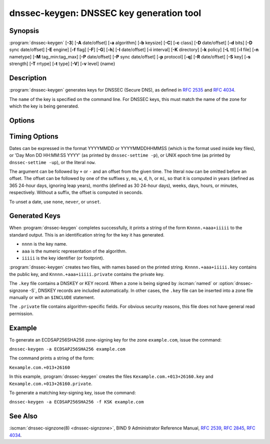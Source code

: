 .. Copyright (C) Internet Systems Consortium, Inc. ("ISC")
..
.. SPDX-License-Identifier: MPL-2.0
..
.. This Source Code Form is subject to the terms of the Mozilla Public
.. License, v. 2.0.  If a copy of the MPL was not distributed with this
.. file, you can obtain one at https://mozilla.org/MPL/2.0/.
..
.. See the COPYRIGHT file distributed with this work for additional
.. information regarding copyright ownership.

.. highlight: console

.. iscman:: dnssec-keygen
.. program:: dnssec-keygen
.. _man_dnssec-keygen:

dnssec-keygen: DNSSEC key generation tool
-----------------------------------------

Synopsis
~~~~~~~~

:program:`dnssec-keygen` [**-3**] [**-A** date/offset] [**-a** algorithm] [**-b** keysize] [**-C**] [**-c** class] [**-D** date/offset] [**-d** bits] [**-D** sync date/offset] [**-E** engine] [**-f** flag] [**-F**] [**-G**] [**-h**] [**-I** date/offset] [**-i** interval] [**-K** directory] [**-k** policy] [**-L** ttl] [**-l** file] [**-n** nametype] [**-M** tag_min:tag_max] [**-P** date/offset] [**-P** sync date/offset] [**-p** protocol] [**-q**] [**-R** date/offset] [**-S** key] [**-s** strength] [**-T** rrtype] [**-t** type] [**-V**] [**-v** level] {name}

Description
~~~~~~~~~~~

:program:`dnssec-keygen` generates keys for DNSSEC (Secure DNS), as defined in
:rfc:`2535` and :rfc:`4034`.

The ``name`` of the key is specified on the command line. For DNSSEC
keys, this must match the name of the zone for which the key is being
generated.

Options
~~~~~~~

.. option:: -3

   This option uses an NSEC3-capable algorithm to generate a DNSSEC
   key. If this option is used with an algorithm that has both NSEC
   and NSEC3 versions, then the NSEC3 version is selected; for
   example, ``dnssec-keygen -3 -a RSASHA1`` specifies the NSEC3RSASHA1
   (deprecated) algorithm.

.. option:: -a algorithm

   This option selects the cryptographic algorithm. For DNSSEC keys,
   the value of ``algorithm`` must be one of RSASHA1 (deprecated),
   NSEC3RSASHA1 (deprecated), RSASHA256, RSASHA512, ECDSAP256SHA256,
   ECDSAP384SHA384, ED25519, or ED448.

   These values are case-insensitive. In some cases, abbreviations
   are supported, such as ECDSA256 for ECDSAP256SHA256 and ECDSA384
   for ECDSAP384SHA384. If RSASHA1 (deprecated) is specified along
   with the :option:`-3` option, NSEC3RSASHA1 (deprecated) is used
   instead.

   This parameter *must* be specified except when using the :option:`-S`
   option, which copies the algorithm from the predecessor key.

   In prior releases, HMAC algorithms could be generated for use as TSIG
   keys, but that feature was removed in BIND 9.13.0. Use
   :iscman:`tsig-keygen` to generate TSIG keys.

.. option:: -b keysize

   This option specifies the number of bits in the key. The choice of key size
   depends on the algorithm used: RSA keys must be between 1024 and 4096
   bits; Diffie-Hellman keys must be between 128 and 4096 bits. Elliptic
   curve algorithms do not need this parameter.

   If the key size is not specified, some algorithms have pre-defined
   defaults. For example, RSA keys for use as DNSSEC zone-signing keys
   have a default size of 1024 bits; RSA keys for use as key-signing
   keys (KSKs, generated with :option:`-f KSK <-f>`) default to 2048 bits.

.. option:: -C

   This option enables compatibility mode, which generates an old-style key, without any timing
   metadata. By default, :program:`dnssec-keygen` includes the key's
   creation date in the metadata stored with the private key; other
   dates may be set there as well, including publication date, activation date,
   etc. Keys that include this data may be incompatible with older
   versions of BIND; the :option:`-C` option suppresses them.

.. option:: -c class

   This option indicates that the DNS record containing the key should have the
   specified class. If not specified, class IN is used.

.. option:: -d bits

   This option specifies the key size in bits. For the algorithms RSASHA1, NSEC3RSASA1, RSASHA256, and
   RSASHA512 the key size must be between 1024 and 4096 bits; DH size is between 128
   and 4096 bits. This option is ignored for algorithms ECDSAP256SHA256,
   ECDSAP384SHA384, ED25519, and ED448.

.. option:: -E engine

   This option specifies the cryptographic hardware to use, when applicable.

   When BIND 9 is built with OpenSSL, this needs to be set to the OpenSSL
   engine identifier that drives the cryptographic accelerator or
   hardware service module (usually ``pkcs11``).

.. option:: -f flag

   This option sets the specified flag in the flag field of the KEY/DNSKEY record.
   The only recognized flags are ZSK (Zone-Signing Key), KSK (Key-Signing Key)
   and REVOKE.

   Note that ZSK is not a physical flag in the DNSKEY record, it is merely used
   to explicitly tell that you want to create a ZSK. Setting :option:`-f` in
   conjunction with :option:`-k` will result in generating keys that only
   match the given role set with this option.

.. option:: -F

   This options turns on FIPS (US Federal Information Processing Standards)
   mode if the underlying crytographic library supports running in FIPS
   mode.

.. option:: -G

   This option generates a key, but does not publish it or sign with it. This option is
   incompatible with :option:`-P` and :option:`-A`.

.. option:: -h

   This option prints a short summary of the options and arguments to
   :program:`dnssec-keygen`.

.. option:: -K directory

   This option sets the directory in which the key files are to be written.

.. option:: -k policy

   This option creates keys for a specific ``dnssec-policy``. If a policy uses multiple keys,
   :program:`dnssec-keygen` generates multiple keys. This also
   creates a ".state" file to keep track of the key state.

   This option creates keys according to the ``dnssec-policy`` configuration, hence
   it cannot be used at the same time as many of the other options that
   :program:`dnssec-keygen` provides.

.. option:: -L ttl

   This option sets the default TTL to use for this key when it is converted into a
   DNSKEY RR. This is the TTL used when the key is imported into a zone,
   unless there was already a DNSKEY RRset in
   place, in which case the existing TTL takes precedence. If this
   value is not set and there is no existing DNSKEY RRset, the TTL
   defaults to the SOA TTL. Setting the default TTL to ``0`` or ``none``
   is the same as leaving it unset.

.. option:: -l file

   This option provides a configuration file that contains a ``dnssec-policy`` statement
   (matching the policy set with :option:`-k`).

.. option:: -M tag_min:tag_max

   This option sets the range of acceptable key tag values that ``dnssec-keygen``
   will produce. If the key tag of the new key or the key tag of
   the revoked version of the new key is outside this range,
   the new key will be rejected and another new key will be generated.
   This is designed to be used when generating keys in a multi-signer
   scenario, where each operator is given a range of key tags to
   prevent collisions among different operators.  The valid values
   for ``tag_min`` and ``tag_max`` are [0..65535].  The default allows all
   key tag values to be produced.  This option is ignored when ``-k policy``
   is specified.

.. option:: -n nametype

   This option specifies the owner type of the key. The value of ``nametype`` must
   either be ZONE (for a DNSSEC zone key (KEY/DNSKEY)), HOST or ENTITY
   (for a key associated with a host (KEY)), USER (for a key associated
   with a user (KEY)), or OTHER (DNSKEY). These values are
   case-insensitive. The default is ZONE for DNSKEY generation.

.. option:: -p protocol

   This option sets the protocol value for the generated key, for use with
   :option:`-T KEY <-T>`. The protocol is a number between 0 and 255. The default
   is 3 (DNSSEC). Other possible values for this argument are listed in
   :rfc:`2535` and its successors.

.. option:: -q

   This option sets quiet mode, which suppresses unnecessary output, including progress
   indication. Without this option, when :program:`dnssec-keygen` is run
   interactively to generate an RSA or DSA key pair, it prints a
   string of symbols to ``stderr`` indicating the progress of the key
   generation. A ``.`` indicates that a random number has been found which
   passed an initial sieve test; ``+`` means a number has passed a single
   round of the Miller-Rabin primality test; and a space ( ) means that the
   number has passed all the tests and is a satisfactory key.

.. option:: -S key

   This option creates a new key which is an explicit successor to an existing key.
   The name, algorithm, size, and type of the key are set to match
   the existing key. The activation date of the new key is set to
   the inactivation date of the existing one. The publication date is
   set to the activation date minus the prepublication interval,
   which defaults to 30 days.

.. option:: -s strength

   This option specifies the strength value of the key. The strength is a number
   between 0 and 15, and currently has no defined purpose in DNSSEC.

.. option:: -T rrtype

   This option specifies the resource record type to use for the key. ``rrtype``
   must be either DNSKEY or KEY. The default is DNSKEY when using a
   DNSSEC algorithm, but it can be overridden to KEY for use with
   SIG(0).

.. option:: -t type

   This option indicates the type of the key for use with :option:`-T KEY <-T>`. ``type``
   must be one of AUTHCONF, NOAUTHCONF, NOAUTH, or NOCONF. The default
   is AUTHCONF. AUTH refers to the ability to authenticate data, and
   CONF to the ability to encrypt data.

.. option:: -V

   This option prints version information.

.. option:: -v level

   This option sets the debugging level.

Timing Options
~~~~~~~~~~~~~~

Dates can be expressed in the format YYYYMMDD or YYYYMMDDHHMMSS
(which is the format used inside key files),
or 'Day Mon DD HH:MM:SS YYYY' (as printed by ``dnssec-settime -p``),
or UNIX epoch time (as printed by ``dnssec-settime -up``),
or the literal ``now``.

The argument can be followed by ``+`` or ``-`` and an offset from the
given time. The literal ``now`` can be omitted before an offset. The
offset can be followed by one of the suffixes ``y``, ``mo``, ``w``,
``d``, ``h``, or ``mi``, so that it is computed in years (defined as
365 24-hour days, ignoring leap years), months (defined as 30 24-hour
days), weeks, days, hours, or minutes, respectively. Without a suffix,
the offset is computed in seconds.

To unset a date, use ``none``, ``never``, or ``unset``.

.. option:: -P date/offset

   This option sets the date on which a key is to be published to the zone. After
   that date, the key is included in the zone but is not used
   to sign it. If not set, and if the :option:`-G` option has not been used, the
   default is the current date.

   .. program:: dnssec-keygen -P
   .. option:: sync date/offset

      This option sets the date on which CDS and CDNSKEY records that match this key
      are to be published to the zone.

.. program:: dnssec-keygen

.. option:: -A date/offset

   This option sets the date on which the key is to be activated. After that date,
   the key is included in the zone and used to sign it. If not set,
   and if the :option:`-G` option has not been used, the default is the current date. If set,
   and :option:`-P` is not set, the publication date is set to the
   activation date minus the prepublication interval.

.. option:: -R date/offset

   This option sets the date on which the key is to be revoked. After that date, the
   key is flagged as revoked. It is included in the zone and
   is used to sign it.

.. option:: -I date/offset

   This option sets the date on which the key is to be retired. After that date, the
   key is still included in the zone, but it is not used to
   sign it.


.. option:: -D date/offset

   This option sets the date on which the key is to be deleted. After that date, the
   key is no longer included in the zone. (However, it may remain in the key
   repository.)

   .. program:: dnssec-keygen -D
   .. option:: sync date/offset

      This option sets the date on which the CDS and CDNSKEY records that match this
      key are to be deleted.

.. program:: dnssec-keygen

.. option:: -i interval

   This option sets the prepublication interval for a key. If set, then the
   publication and activation dates must be separated by at least this
   much time. If the activation date is specified but the publication
   date is not, the publication date defaults to this much time
   before the activation date; conversely, if the publication date is
   specified but not the activation date, activation is set to
   this much time after publication.

   If the key is being created as an explicit successor to another key,
   then the default prepublication interval is 30 days; otherwise it is
   zero.

   As with date offsets, if the argument is followed by one of the
   suffixes ``y``, ``mo``, ``w``, ``d``, ``h``, or ``mi``, the interval is
   measured in years, months, weeks, days, hours, or minutes,
   respectively. Without a suffix, the interval is measured in seconds.

Generated Keys
~~~~~~~~~~~~~~

When :program:`dnssec-keygen` completes successfully, it prints a string of the
form ``Knnnn.+aaa+iiiii`` to the standard output. This is an
identification string for the key it has generated.

-  ``nnnn`` is the key name.

-  ``aaa`` is the numeric representation of the algorithm.

-  ``iiiii`` is the key identifier (or footprint).

:program:`dnssec-keygen` creates two files, with names based on the printed
string. ``Knnnn.+aaa+iiiii.key`` contains the public key, and
``Knnnn.+aaa+iiiii.private`` contains the private key.

The ``.key`` file contains a DNSKEY or KEY record. When a zone is being
signed by :iscman:`named` or :option:`dnssec-signzone -S`, DNSKEY records are
included automatically. In other cases, the ``.key`` file can be
inserted into a zone file manually or with an ``$INCLUDE`` statement.

The ``.private`` file contains algorithm-specific fields. For obvious
security reasons, this file does not have general read permission.

Example
~~~~~~~

To generate an ECDSAP256SHA256 zone-signing key for the zone
``example.com``, issue the command:

``dnssec-keygen -a ECDSAP256SHA256 example.com``

The command prints a string of the form:

``Kexample.com.+013+26160``

In this example, :program:`dnssec-keygen` creates the files
``Kexample.com.+013+26160.key`` and ``Kexample.com.+013+26160.private``.

To generate a matching key-signing key, issue the command:

``dnssec-keygen -a ECDSAP256SHA256 -f KSK example.com``

See Also
~~~~~~~~

:iscman:`dnssec-signzone(8) <dnssec-signzone>`, BIND 9 Administrator Reference Manual, :rfc:`2539`,
:rfc:`2845`, :rfc:`4034`.
